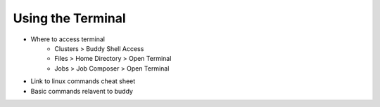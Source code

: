 Using the Terminal
==================
* Where to access terminal
        * Clusters > Buddy Shell Access
        * Files > Home Directory > Open Terminal
        * Jobs > Job Composer > Open Terminal
* Link to linux commands cheat sheet
* Basic commands relavent to buddy 
